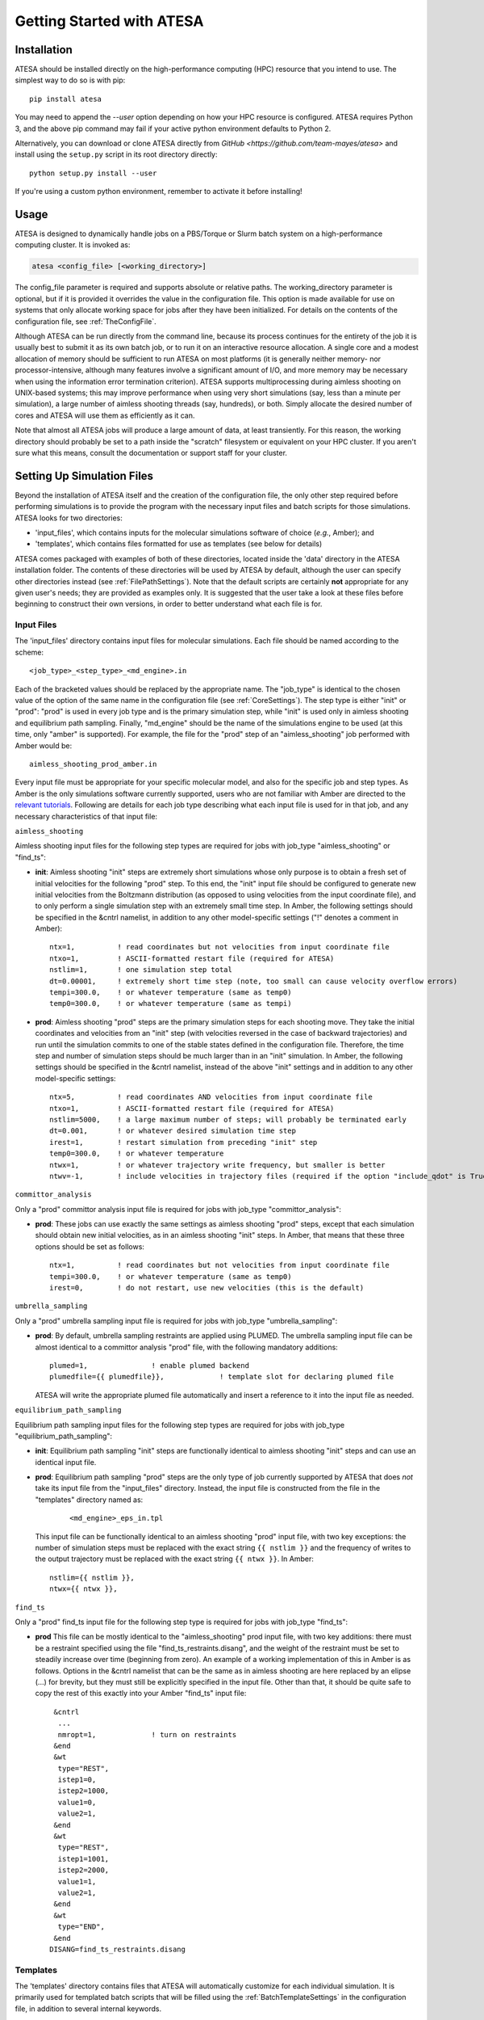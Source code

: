 Getting Started with ATESA
==========================

.. _Installation:

Installation
------------

ATESA should be installed directly on the high-performance computing (HPC) resource that you intend to use. The simplest way to do so is with pip::

	pip install atesa
	
You may need to append the `--user` option depending on how your HPC resource is configured. ATESA requires Python 3, and the above pip command may fail if your active python environment defaults to Python 2.

Alternatively, you can download or clone ATESA directly from `GitHub <https://github.com/team-mayes/atesa>` and install using the ``setup.py`` script in its root directory directly::

	python setup.py install --user
	
If you're using a custom python environment, remember to activate it before installing!

Usage
-----

ATESA is designed to dynamically handle jobs on a PBS/Torque or Slurm batch system on a high-performance computing cluster. It is invoked as:

.. code-block:: bash

   atesa <config_file> [<working_directory>]
   
The config_file parameter is required and supports absolute or relative paths. The working_directory parameter is optional, but if it is provided it overrides the value in the configuration file. This option is made available for use on systems that only allocate working space for jobs after they have been initialized. For details on the contents of the configuration file, see :ref:`TheConfigFile`.

Although ATESA can be run directly from the command line, because its process continues for the entirety of the job it is usually best to submit it as its own batch job, or to run it on an interactive resource allocation. A single core and a modest allocation of memory should be sufficient to run ATESA on most platforms (it is generally neither memory- nor processor-intensive, although many features involve a significant amount of I/O, and more memory may be necessary when using the information error termination criterion). ATESA supports multiprocessing during aimless shooting on UNIX-based systems; this may improve performance when using very short simulations (say, less than a minute per simulation), a large number of aimless shooting threads (say, hundreds), or both. Simply allocate the desired number of cores and ATESA will use them as efficiently as it can.

Note that almost all ATESA jobs will produce a large amount of data, at least transiently. For this reason, the working directory should probably be set to a path inside the "scratch" filesystem or equivalent on your HPC cluster. If you aren't sure what this means, consult the documentation or support staff for your cluster.

.. _SettingUpSimulationFiles:

Setting Up Simulation Files
---------------------------

Beyond the installation of ATESA itself and the creation of the configuration file, the only other step required before performing simulations is to provide the program with the necessary input files and batch scripts for those simulations. ATESA looks for two directories:

* 'input_files', which contains inputs for the molecular simulations software of choice (*e.g.*, Amber); and
* 'templates', which contains files formatted for use as templates (see below for details)

ATESA comes packaged with examples of both of these directories, located inside the 'data' directory in the ATESA installation folder. The contents of these directories will be used by ATESA by default, although the user can specify other directories instead (see :ref:`FilePathSettings`). Note that the default scripts are certainly **not** appropriate for any given user's needs; they are provided as examples only. It is suggested that the user take a look at these files before beginning to construct their own versions, in order to better understand what each file is for.

Input Files
~~~~~~~~~~~

The 'input_files' directory contains input files for molecular simulations. Each file should be named according to the scheme::

	<job_type>_<step_type>_<md_engine>.in
	
Each of the bracketed values should be replaced by the appropriate name. The "job_type" is identical to the chosen value of the option of the same name in the configuration file (see :ref:`CoreSettings`). The step type is either "init" or "prod": "prod" is used in every job type and is the primary simulation step, while "init" is used only in aimless shooting and equilibrium path sampling. Finally, "md_engine" should be the name of the simulations engine to be used (at this time, only "amber" is supported). For example, the file for the "prod" step of an "aimless_shooting" job performed with Amber would be::

	aimless_shooting_prod_amber.in

Every input file must be appropriate for your specific molecular model, and also for the specific job and step types. As Amber is the only simulations software currently supported, users who are not familiar with Amber are directed to the `relevant tutorials <https://ambermd.org/tutorials/>`_. Following are details for each job type describing what each input file is used for in that job, and any necessary characteristics of that input file:

``aimless_shooting``

Aimless shooting input files for the following step types are required for jobs with job_type "aimless_shooting" or "find_ts":

* **init**: Aimless shooting "init" steps are extremely short simulations whose only purpose is to obtain a fresh set of initial velocities for the following "prod" step. To this end, the "init" input file should be configured to generate new initial velocities from the Boltzmann distribution (as opposed to using velocities from the input coordinate file), and to only perform a single simulation step with an extremely small time step. In Amber, the following settings should be specified in the &cntrl namelist, in addition to any other model-specific settings ("!" denotes a comment in Amber)::
		
	ntx=1,		! read coordinates but not velocities from input coordinate file
  	ntxo=1,		! ASCII-formatted restart file (required for ATESA)
  	nstlim=1,	! one simulation step total
	dt=0.00001,	! extremely short time step (note, too small can cause velocity overflow errors)
  	tempi=300.0,	! or whatever temperature (same as temp0)
  	temp0=300.0,	! or whatever temperature (same as tempi)
  		
* **prod**: Aimless shooting "prod" steps are the primary simulation steps for each shooting move. They take the initial coordinates and velocities from an "init" step (with velocities reversed in the case of backward trajectories) and run until the simulation commits to one of the stable states defined in the configuration file. Therefore, the time step and number of simulation steps should be much larger than in an "init" simulation. In Amber, the following settings should be specified in the &cntrl namelist, instead of the above "init" settings and in addition to any other model-specific settings::

	ntx=5,		! read coordinates AND velocities from input coordinate file
  	ntxo=1,		! ASCII-formatted restart file (required for ATESA)
  	nstlim=5000,	! a large maximum number of steps; will probably be terminated early
  	dt=0.001,	! or whatever desired simulation time step
  	irest=1,	! restart simulation from preceding "init" step
  	temp0=300.0,	! or whatever temperature
  	ntwx=1,		! or whatever trajectory write frequency, but smaller is better
  	ntwv=-1,	! include velocities in trajectory files (required if the option "include_qdot" is True (which is default)
  	
``committor_analysis``

Only a "prod" committor analysis input file is required for jobs with job_type "committor_analysis":

* **prod**: These jobs can use exactly the same settings as aimless shooting "prod" steps, except that each simulation should obtain new initial velocities, as in an aimless shooting "init" steps. In Amber, that means that these three options should be set as follows::

	ntx=1,		! read coordinates but not velocities from input coordinate file
	tempi=300.0,	! or whatever temperature (same as temp0)
	irest=0,	! do not restart, use new velocities (this is the default)
	
``umbrella_sampling``

Only a "prod" umbrella sampling input file is required for jobs with job_type "umbrella_sampling":

* 	**prod**: By default, umbrella sampling restraints are applied using PLUMED. The umbrella sampling input file can be almost identical to a committor analysis "prod" file, with the following mandatory additions::

		plumed=1,		! enable plumed backend
		plumedfile={{ plumedfile}},		! template slot for declaring plumed file
		
	ATESA will write the appropriate plumed file automatically and insert a reference to it into the input file as needed.
	
``equilibrium_path_sampling``

Equilibrium path sampling input files for the following step types are required for jobs with job_type "equilibrium_path_sampling":

* **init**: Equilibrium path sampling "init" steps are functionally identical to aimless shooting "init" steps and can use an identical input file.

*
	**prod**: Equilibrium path sampling "prod" steps are the only type of job currently supported by ATESA that does *not* take its input file from the "input_files" directory. Instead, the input file is constructed from the file in the "templates" directory named as:
	
		::
			
			<md_engine>_eps_in.tpl
	
	This input file can be functionally identical to an aimless shooting "prod" input file, with two key exceptions: the number of simulation steps must be replaced with the exact string ``{{ nstlim }}`` and the frequency of writes to the output trajectory must be replaced with the exact string ``{{ ntwx }}``. In Amber::
	
		nstlim={{ nstlim }},
		ntwx={{ ntwx }},
		
``find_ts``

Only a "prod" find_ts input file for the following step type is required for jobs with job_type "find_ts":

* **prod** This file can be mostly identical to the "aimless_shooting" prod input file, with two key additions: there must be a restraint specified using the file "find_ts_restraints.disang", and the weight of the restraint must be set to steadily increase over time (beginning from zero). An example of a working implementation of this in Amber is as follows. Options in the &cntrl namelist that can be the same as in aimless shooting are here replaced by an elipse (...) for brevity, but they must still be explicitly specified in the input file. Other than that, it should be quite safe to copy the rest of this exactly into your Amber "find_ts" input file::

	 &cntrl
	  ...
	  nmropt=1,		! turn on restraints
	 &end
	 &wt
  	  type="REST",
  	  istep1=0,
  	  istep2=1000,
  	  value1=0,
  	  value2=1,
 	 &end
 	 &wt
  	  type="REST",
  	  istep1=1001,
  	  istep2=2000,
  	  value1=1,
  	  value2=1,
 	 &end
 	 &wt
  	  type="END",
 	 &end
	DISANG=find_ts_restraints.disang
	
Templates
~~~~~~~~~

The 'templates' directory contains files that ATESA will automatically customize for each individual simulation. It is primarily used for templated batch scripts that will be filled using the :ref:`BatchTemplateSettings` in the configuration file, in addition to several internal keywords.

Batch script templates should be named according to the scheme::

	<md_engine>_<batch_system>.tpl
	
Each of the bracketed values should be replaced by the appropriate name. The "md_engine" should be the name of the simulations engine to be used (at this time, only "amber" is supported). The "batch_system" should be the same as the setting picked for the option of the same name in the configuration file (either "slurm" or "pbs" are currently supported). For example, the Slurm batch template for a simulation with Amber would be::

	amber_slurm.tpl
	
In general, the overwrite flag ("-O") should be present when using Amber, or certain functionalities may not work.

Template slots are delimited by double curly braces, as in "{{ example }}". Anything not delimited in this way will be taken as literal. The user should provide batch files that will work for their particular software environment, making use of the templates wherever the call to the molecular simulation software would differ between simulations. In addition to the configuration file settings (again, see :ref:`BatchTemplateSettings`), the following keywords should be included in batch script templates for ATESA to fill out automatically. It is safe to omit any of these keywords if you are sure that a fixed value is appropriate instead.

``{{ name }}``

The name of the batch job. This will be unique to each step of each thread.

``{{ inp }}``

The input file for this simulation (*e.g.*, one of the files from the 'input_files' directory).

``{{ out }}``

The output/log file for this simulation.

``{{ prmtop }}``

The parameter/topology file for this simulation (the file indicated for the "topology" option in the configuration file).

``{{ inpcrd }}``

The initial coordinate file for this simulation.

``{{ rst }}``

The output (final) coordinate file from this simulation.

``{{ nc }}``

The output trajectory file from this simulation.

As indicated in the preceding section, if you wish to use equilibrium path sampling, the 'templates' directory should also include a template file for the equilibrium path sampling "prod" step input file.